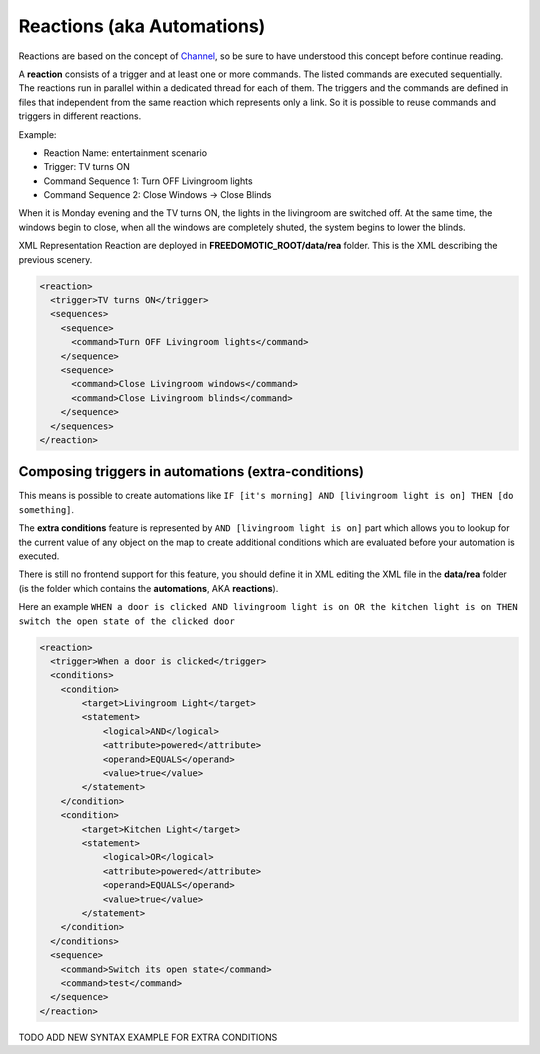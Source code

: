 
Reactions (aka Automations)
===========================

Reactions are based on the concept of
`Channel <https://github.com/freedomotic/freedomotic/wiki/The-Channels-Concept>`__,
so be sure to have understood this concept before continue reading.

A **reaction** consists of a trigger and at least one or more commands. The listed commands
are executed sequentially. The reactions run in parallel
within a dedicated thread for each of them. The triggers and the
commands are defined in files that independent from the same reaction which
represents only a link. So it is possible to reuse commands and triggers
in different reactions.

Example:

-  Reaction Name: entertainment scenario
-  Trigger: TV turns ON
-  Command Sequence 1: Turn OFF Livingroom lights
-  Command Sequence 2: Close Windows -> Close Blinds

When it is Monday evening and the TV turns ON, the lights in the livingroom
are switched off. At the same time, the windows begin to close, when all
the windows are completely shuted, the system begins to lower the
blinds.

XML Representation Reaction are deployed in
**FREEDOMOTIC\_ROOT/data/rea** folder. This is the XML describing the
previous scenery.

.. code:: xml

    <reaction>
      <trigger>TV turns ON</trigger>
      <sequences>
        <sequence>
          <command>Turn OFF Livingroom lights</command>
        </sequence>
        <sequence>
          <command>Close Livingroom windows</command>
          <command>Close Livingroom blinds</command>
        </sequence>
      </sequences>
    </reaction>


Composing triggers in automations (extra-conditions)
----------------------------------------------------

This means is possible to create automations like ``IF [it's morning] AND [livingroom light is on] THEN [do something]``.

The **extra conditions** feature is represented by ``AND [livingroom
light is on]`` part which allows you to lookup for the current value of any
object on the map to create additional conditions which are evaluated
before your automation is executed. 

There is still no frontend support for this feature, you should define it in XML editing the XML file in
the **data/rea** folder (is the folder which contains the
**automations**, AKA **reactions**).

Here an example ``WHEN a door is clicked AND livingroom light is on OR
the kitchen light is on THEN switch the open state of the clicked door``

.. code:: xml

        <reaction>
          <trigger>When a door is clicked</trigger>
          <conditions>
            <condition>
                <target>Livingroom Light</target>
                <statement>
                    <logical>AND</logical>
                    <attribute>powered</attribute>
                    <operand>EQUALS</operand>
                    <value>true</value>
                </statement>
            </condition>
            <condition>
                <target>Kitchen Light</target>
                <statement>
                    <logical>OR</logical>
                    <attribute>powered</attribute>
                    <operand>EQUALS</operand>
                    <value>true</value>
                </statement>
            </condition>
          </conditions>
          <sequence>
            <command>Switch its open state</command>
            <command>test</command>
          </sequence>
        </reaction>

TODO ADD NEW SYNTAX EXAMPLE FOR EXTRA CONDITIONS